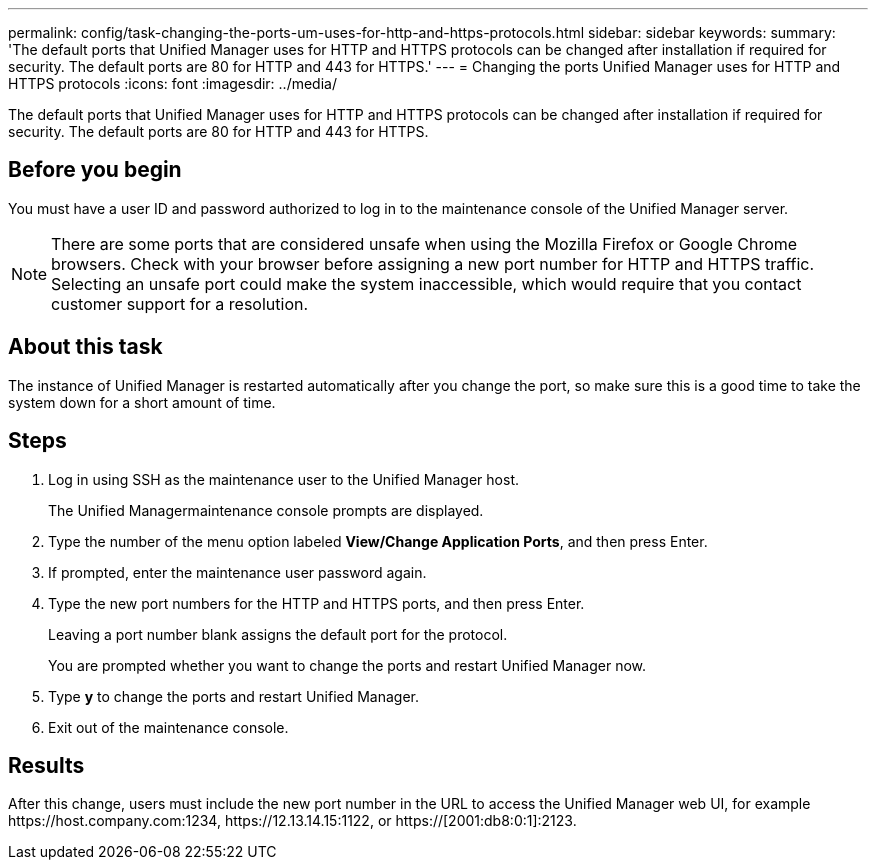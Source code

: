 ---
permalink: config/task-changing-the-ports-um-uses-for-http-and-https-protocols.html
sidebar: sidebar
keywords: 
summary: 'The default ports that Unified Manager uses for HTTP and HTTPS protocols can be changed after installation if required for security. The default ports are 80 for HTTP and 443 for HTTPS.'
---
= Changing the ports Unified Manager uses for HTTP and HTTPS protocols
:icons: font
:imagesdir: ../media/

[.lead]
The default ports that Unified Manager uses for HTTP and HTTPS protocols can be changed after installation if required for security. The default ports are 80 for HTTP and 443 for HTTPS.

== Before you begin

You must have a user ID and password authorized to log in to the maintenance console of the Unified Manager server.

[NOTE]
====
There are some ports that are considered unsafe when using the Mozilla Firefox or Google Chrome browsers. Check with your browser before assigning a new port number for HTTP and HTTPS traffic. Selecting an unsafe port could make the system inaccessible, which would require that you contact customer support for a resolution.
====

== About this task

The instance of Unified Manager is restarted automatically after you change the port, so make sure this is a good time to take the system down for a short amount of time.

== Steps

. Log in using SSH as the maintenance user to the Unified Manager host.
+
The Unified Managermaintenance console prompts are displayed.

. Type the number of the menu option labeled *View/Change Application Ports*, and then press Enter.
. If prompted, enter the maintenance user password again.
. Type the new port numbers for the HTTP and HTTPS ports, and then press Enter.
+
Leaving a port number blank assigns the default port for the protocol.
+
You are prompted whether you want to change the ports and restart Unified Manager now.

. Type *y* to change the ports and restart Unified Manager.
. Exit out of the maintenance console.

== Results

After this change, users must include the new port number in the URL to access the Unified Manager web UI, for example +https://host.company.com:1234+, +https://12.13.14.15:1122+, or +https://[2001:db8:0:1]:2123+.
